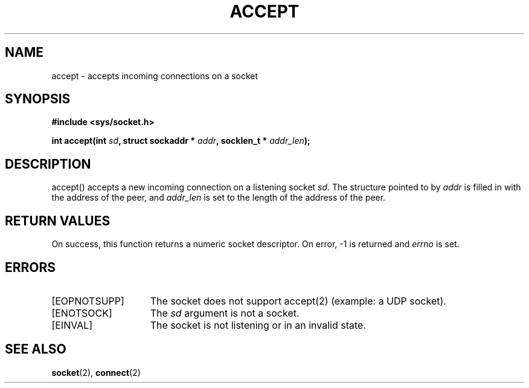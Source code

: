 .TH ACCEPT 2
.SH NAME
accept \- accepts incoming connections on a socket
.SH SYNOPSIS
.ft B
#include <sys/socket.h>

int accept(int \fIsd\fP, struct sockaddr * \fIaddr\fP, socklen_t * \fIaddr_len\fP);
.br
.ft P
.SH DESCRIPTION
accept() accepts a new incoming connection on a listening
socket \fIsd\fP. The structure pointed to by \fIaddr\fP is
filled in with the address of the peer, and \fIaddr_len\fP
is set to the length of the address of the peer.
.SH RETURN VALUES
On success, this function returns a numeric socket descriptor.
On error, -1 is returned and \fIerrno\fP is set.
.SH ERRORS
.TP 15
[EOPNOTSUPP]
The socket does not support accept(2) (example: a UDP socket).
.TP 15
[ENOTSOCK]
The \fIsd\fP argument is not a socket.
.TP 15
[EINVAL]
The socket is not listening or in an invalid state.
.SH SEE ALSO
.BR socket (2),
.BR connect (2)
